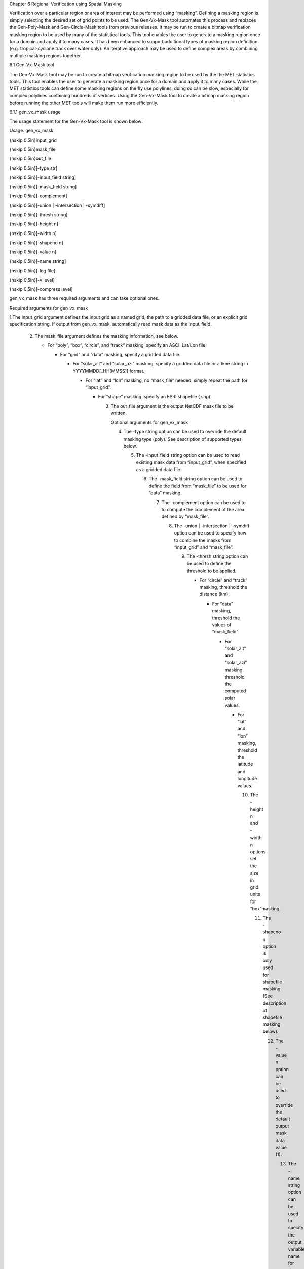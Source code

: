 .. _masking:

Chapter 6 Regional Verification using Spatial Masking



Verification over a particular region or area of interest may be performed using “masking”. Defining a masking region is simply selecting the desired set of grid points to be used. The Gen-Vx-Mask tool automates this process and replaces the Gen-Poly-Mask and Gen-Circle-Mask tools from previous releases. It may be run to create a bitmap verification masking region to be used by many of the statistical tools. This tool enables the user to generate a masking region once for a domain and apply it to many cases. It has been enhanced to support additional types of masking region definition (e.g. tropical-cyclone track over water only). An iterative approach may be used to define complex areas by combining multiple masking regions together.

6.1 Gen-Vx-Mask tool

The Gen-Vx-Mask tool may be run to create a bitmap verification masking region to be used by the the MET statistics tools. This tool enables the user to generate a masking region once for a domain and apply it to many cases. While the MET statistics tools can define some masking regions on the fly use polylines, doing so can be slow, especially for complex polylines containing hundreds of vertices. Using the Gen-Vx-Mask tool to create a bitmap masking region before running the other MET tools will make them run more efficiently.

6.1.1 gen_vx_mask usage

The usage statement for the Gen-Vx-Mask tool is shown below:

Usage: gen_vx_mask

{\hskip 0.5in}input_grid

{\hskip 0.5in}mask_file

{\hskip 0.5in}out_file

{\hskip 0.5in}[-type str]

{\hskip 0.5in}[-input_field string]

{\hskip 0.5in}[-mask_field string]

{\hskip 0.5in}[-complement]

{\hskip 0.5in}[-union | -intersection | -symdiff]

{\hskip 0.5in}[-thresh string]

{\hskip 0.5in}[-height n]

{\hskip 0.5in}[-width n]

{\hskip 0.5in}[-shapeno n]

{\hskip 0.5in}[-value n]

{\hskip 0.5in}[-name string]

{\hskip 0.5in}[-log file]

{\hskip 0.5in}[-v level]

{\hskip 0.5in}[-compress level]

gen_vx_mask has three required arguments and can take optional ones.

Required arguments for gen_vx_mask

1.The input_grid argument defines the input grid as a named grid, the path to a gridded data file, or an explicit grid specification string. If output from gen_vx_mask, automatically read mask data as the input_field.

   2. The mask_file argument defines the masking information, see below.

      • For “poly”, “box”, “circle”, and “track” masking, specify an ASCII Lat/Lon file.

	• For “grid” and “data” masking, specify a gridded data file.

	  • For “solar_alt” and “solar_azi” masking, specify a gridded data file or a time string in YYYYMMDD[_HH[MMSS]] format.

	    • For “lat” and “lon” masking, no “mask_file” needed, simply repeat the path for “input_grid”.

	      • For “shape” masking, specify an ESRI shapefile (.shp).

		3. The out_file argument is the output NetCDF mask file to be written.

		   Optional arguments for gen_vx_mask

		   4. The -type string option can be used to override the default masking type (poly). See description of supported types below.

		      5. The -input_field string option can be used to read existing mask data from “input_grid”, when specified as a gridded data file.

			 6. The -mask_field string option can be used to define the field from “mask_file” to be used for “data” masking.

			    7. The -complement option can be used to to compute the complement of the area defined by “mask_file”.

			       8. The -union | -intersection | -symdiff option can be used to specify how to combine the masks from “input_grid” and “mask_file”.

				  9. The -thresh string option can be used to define the threshold to be applied.

				     • For “circle” and “track” masking, threshold the distance (km).

				       • For “data” masking, threshold the values of “mask_field”.

					 • For “solar_alt” and “solar_azi” masking, threshold the computed solar values.

					   • For “lat” and “lon” masking, threshold the latitude and longitude values.

					     10. The -height n and -width n options set the size in grid units for “box”masking.

						 11. The -shapeno n option is only used for shapefile masking. (See description of shapefile masking below).

						     12. The -value n option can be used to override the default output mask data value (1).

							 13. The -name string option can be used to specify the output variable name for the mask.

							     14. The -log file option directs output and errors to the specified log file. All messages will be written to that file as well as standard out and error. Thus, users can save the messages without having to redirect the output on the command line. The default behavior is no log file.

								 15. The -v level option indicates the desired level of verbosity. The value of "level" will override the default setting of 2. Setting the verbosity to 0 will make the tool run with no log messages, while increasing the verbosity will increase the amount of logging.

								     16. The -compress level option indicates the desired level of compression (deflate level) for NetCDF variables. The valid level is between 0 and 9. The value of “level” will override the default setting of 0 from the configuration file or the environment variable MET_NC_COMPRESS. Setting the compression level to 0 will make no compression for the NetCDF output. Lower number is for fast compression and higher number is for better compression.

									 The Gen-Vx-Mask tool supports the following types of masking region definition selected using the -type command line option:

									 1. Polyline (poly) masking reads an input ASCII file containing Lat/Lon locations, connects the first and last points, and selects grid points falling inside that polyline. This option is useful when defining geographic sub-regions of a domain.

									    2. Box (box) masking reads an input ASCII file containing Lat/Lon locations and draws a box around each point. The height and width of the box is specified by the -height and -width command line options in grid units. For a square, only one of -height or -width needs to be used.

									       3. Circle (circle) masking reads an input ASCII file containing Lat/Lon locations and for each grid point, computes the minimum great-circle arc distance in kilometers to those points. If the -thresh command line option is not used, the minimum distance value for each grid point will be written to the output. If it is used, only those grid points whose minimum distance meets the threshold criteria will be selected. This option is useful when defining areas within a certain radius of radar locations.

										  4. Track (track) masking reads an input ASCII file containing Lat/Lon locations and for each grid point, computes the minimum great-circle arc distance in kilometers to the track defined by those points. The first and last track points are not connected. As with circle masking the output for each grid points depends on the use of the -thresh command line option. This option is useful when defining the area within a certain distance of a hurricane track.

										     5. Grid (grid) masking reads an input gridded data file, extracts the field specified using the its grid definition, and selects grid points falling inside that grid. This option is useful when using a model nest to define the corresponding area of the parent domain.

											6. Data (data) masking reads an input gridded data file, extracts the field specified using the -mask_field command line option, thresholds the data using the -thresh command line option, and selects grid points which meet that threshold criteria. The option is useful when thresholding topography to define a mask based on elevation or when threshold land use to extract a particular category.

											   7. Solar altitude (solar_alt) and solar azimuth (solar_azi) masking computes the solar altitude and azimuth values at each grid point for the time defined by the mask_file setting. mask_file may either to set to an explicit time string in YYYYMMDD[_HH[MMSS]] format or to a gridded data file. If set to a gridded data file, the -mask_field command line option specifies the field of data whose valid time should be used. If the -thresh command line option is not used, the raw solar altitude or azimuth value for each grid point will be written to the output. If it is used, the resulting binary mask field will be written. This option is useful when defining a day/night mask.

											      8. Latitude (lat) and longitude (lon) masking computes the latitude and longitude value at each grid point. This logic only requires the definition of the grid, specified by the input_grid. Technically, the mask_file is not needed, but a value must be specified for the command line to parse correctly. Users are advised to simple repeat the input_grid setting twice. If the -thresh command line option is not used, the raw latitude or longitude values for each grid point will be written to the output. This option is useful when defining latitude or longitude bands over which to compute statistics.

												 9. Shapefile (shape) masking uses a closed polygon taken from an ESRI shapefile to define the masking region. Gen-Vx-Mask reads the shapefile with the ".shp" suffix and extracts the latitude and longitudes of the vertices. The other types of shapefiles (index file, suffix “.shx”, and dBASE file, suffix “.dbf”) are not currently used. The shapefile must consist of closed polygons rather than polylines, points, or any of the other data types that shapefiles support. Shapefiles usually contain more than one polygon, and the -shape n command line option enables the user to select one polygon from the shapefile. The integer n tells which shape number to use from the shapefile. Note that this value is zero-based, so that the first polygon in the shapefile is polygon number 0, the second polygon in the shapefile is polygon number 1, etc. For the user's convenience, some utilities that perform human-readable screen dumps of shapefile contents are provided. The gis_dump_shp, gis_dump_shx and gis_dump_dbf tools enable the user to examine the contents of her shapefiles. As an example, if the user knows the name of the particular polygon he wishes to use but not the number of the polygon in the shapefile, he can use the gis_dump_dbf utility to examine the names of the polygons in the shapefile, and the information written to the screen will tell him what the corresponding polygon number is.

												    The polyline, box, circle, and track masking methods all read an ASCII file containing Lat/Lon locations. Those files must contain a string, which defines the name of the masking region, followed by a series of whitespace-separated latitude (degrees north) and longitude (degree east) values.

												    The Gen-Vx-Mask tool performs three main steps, described below.

												    1. Determine the input_field and grid definition.

												       • Read the input_grid to determine the grid over which the mask should be defined.

													 • By default, initialize the input_field at each grid point to a value of zero.

													   • If the -input_field option was specified, initialize the input_field at each grid point to the value of that field.

													     • If the input_grid is the output from a previous run of Gen-Vx-Mask, automatically initialize each grid point with the input_field value.

													       2. Determine the mask_field.

														  • Read the mask_file, process it based on the -type setting (as described above), and define the mask_field value for each grid point to specify whether or not it is included in the mask.

														    • By default, store the mask value as 1 unless the -value option was specified to override that default value.

														      • If the -complement option was specified, the opposite of the masking area is selected.

															3. Apply logic to combine the input_field and mask_field and write the out_file.

															   • By default, the output value at each grid point is set to the value of mask_field if included in the mask, or the value of input_field if not included.

															     • If the -union, -intersection, or -symdiff option was specified, apply that logic to the input_field and mask_field values at each grid point to determine the output value.

															       • Write the output value for each grid point to the out_file.

																 This three step process enables the Gen-Vx-Mask tool to be run iteratively on its own output to generate complex masking areas. Additionally, the -union, -intersection, and -symdiff options control the logic for combining the input data value and current mask value at each grid point. For example, one could define a complex masking region by selecting grid points with an elevation greater than 1000 meters within a specified geographic region by doing the following:

																 • Run the Gen-Vx-Mask tool to apply data masking by thresholding a field of topography greater than 1000 meters.

																   • Rerun the Gen-Vx-Mask tool passing in the output of the first call and applying polyline masking to define the geographic area of interest.

																     – Use the -intersection option to only select grid points whose value is non-zero in both the input field and the current mask.

																     An example of the gen_vx_mask calling sequence is shown below:

																     gen_vx_mask sample_fcst.grb \

																     CONUS.poly CONUS_poly.nc

																     In this example, the Gen-Vx-Mask tool will read the ASCII Lat/Lon file named CONUS.poly and apply the default polyline masking method to the domain on which the data in the file sample_fcst.grib resides. It will create a NetCDF file containing a bitmap for the domain with a value of 1 for all grid points inside the CONUS polyline and a value of 0 for all grid points outside. It will write an output NetCDF file named CONUS_poly.nc.

																     6.2 Feature-Relative Methods

																     This section contains a description of several methods that may be used to perform feature-relative (or event -based) evaluation. The methodology pertains to examining the environment surrounding a particular feature or event such as a tropical, extra-tropical cyclone, convective cell, snow-band, etc. Several approaches are available for these types of investigations including applying masking described above (e.g. circle or box) or using the “FORCE” interpolation method in the regrid configuration option (see [subsec:IO_General-MET-Config-Options]). These methods generally require additional scripting, including potentially storm-track identification, outside of MET to be paired with the features of the MET tools. 
